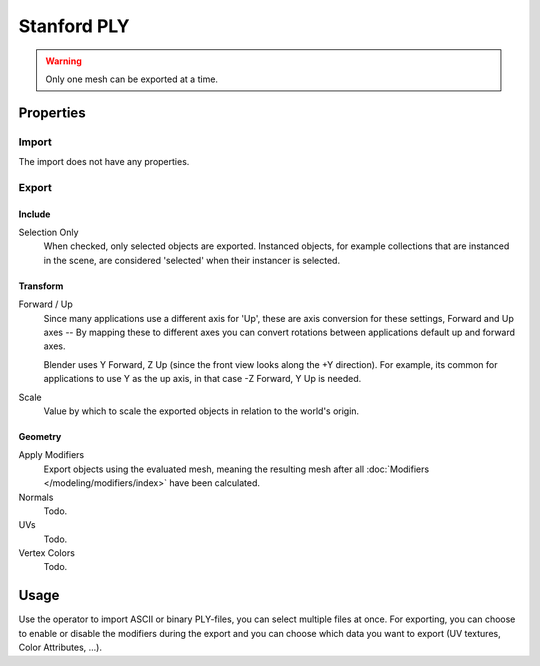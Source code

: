 
************
Stanford PLY
************

.. reference::

   :Category:  Import-Export
   :Menu:      :menuselection:`File --> Import/Export --> Stanford (.ply)`

.. warning::

   Only one mesh can be exported at a time.


Properties
==========

Import
------

The import does not have any properties.


Export
------

Include
^^^^^^^

Selection Only
   When checked, only selected objects are exported.
   Instanced objects, for example collections that are instanced in the scene,
   are considered 'selected' when their instancer is selected.


Transform
^^^^^^^^^

Forward / Up
   Since many applications use a different axis for 'Up', these are axis conversion for these settings,
   Forward and Up axes -- By mapping these to different axes you can convert rotations
   between applications default up and forward axes.

   Blender uses Y Forward, Z Up (since the front view looks along the +Y direction).
   For example, its common for applications to use Y as the up axis, in that case -Z Forward, Y Up is needed.

Scale
   Value by which to scale the exported objects in relation to the world's origin.


Geometry
^^^^^^^^

Apply Modifiers
   Export objects using the evaluated mesh, meaning the resulting mesh after all
   :doc:`Modifiers </modeling/modifiers/index>` have been calculated.
Normals
   Todo.
UVs
   Todo.
Vertex Colors
   Todo.


Usage
=====

Use the operator to import ASCII or binary PLY-files, you can select multiple files at once.
For exporting, you can choose to enable or disable the modifiers during the export
and you can choose which data you want to export (UV textures, Color Attributes, ...).
